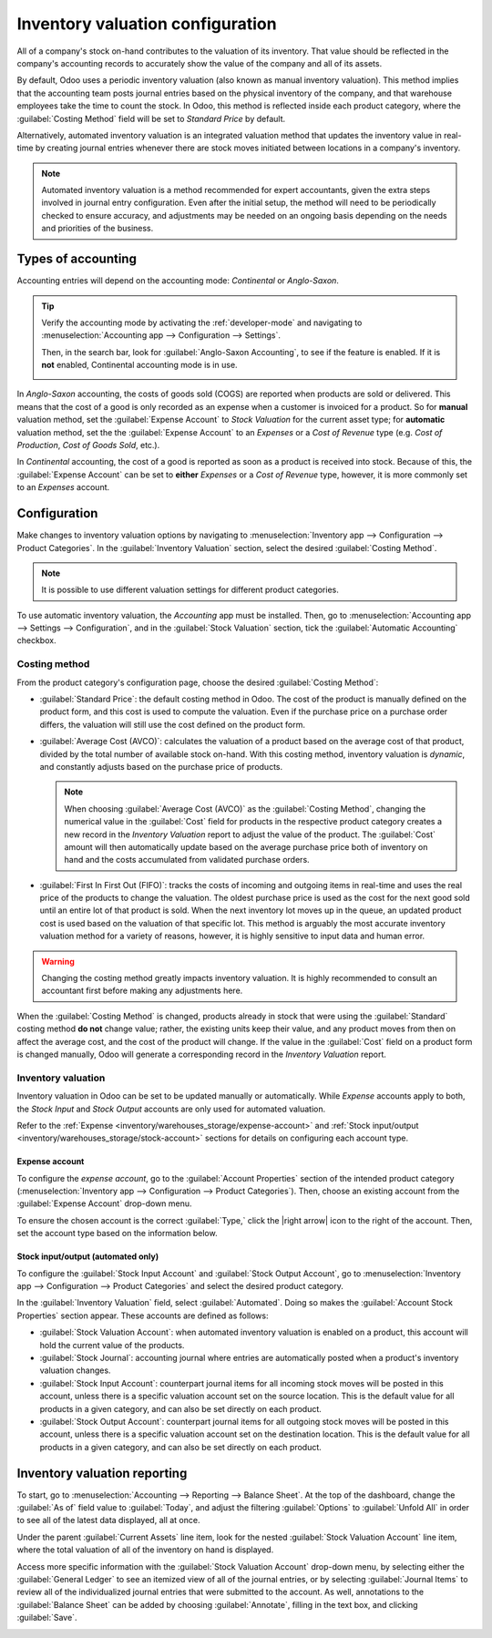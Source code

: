 =================================
Inventory valuation configuration
=================================

.. |right arrow| replace:: :icon:`fa-arrow-right` :guilabel:`(right arrow)`

All of a company's stock on-hand contributes to the valuation of its inventory. That value should
be reflected in the company's accounting records to accurately show the value of the company and
all of its assets.

By default, Odoo uses a periodic inventory valuation (also known as manual inventory valuation).
This method implies that the accounting team posts journal entries based on the physical inventory
of the company, and that warehouse employees take the time to count the stock. In Odoo, this method
is reflected inside each product category, where the :guilabel:`Costing Method` field will be set to
`Standard Price` by default.

.. image:: inventory_valuation_config/inventory-valuation-fields.png
   :align: center
   :alt: The Costing Method field is located on the Product Categories form.

Alternatively, automated inventory valuation is an integrated valuation method that updates the
inventory value in real-time by creating journal entries whenever there are stock moves initiated
between locations in a company's inventory.

.. note::
   Automated inventory valuation is a method recommended for expert accountants, given the extra
   steps involved in journal entry configuration. Even after the initial setup, the method will
   need to be periodically checked to ensure accuracy, and adjustments may be needed on an ongoing
   basis depending on the needs and priorities of the business.

.. _inventory/warehouses_storage/accounting-types:

Types of accounting
===================

Accounting entries will depend on the accounting mode: *Continental* or *Anglo-Saxon*.

.. tip::
   Verify the accounting mode by activating the :ref:`developer-mode` and navigating to
   :menuselection:`Accounting app --> Configuration --> Settings`.

   Then, in the search bar, look for :guilabel:`Anglo-Saxon Accounting`, to see if the feature is
   enabled. If it is **not** enabled, Continental accounting mode is in use.

   .. image:: inventory_valuation_config/anglo-saxon.png
      :align: center
      :alt: Show the Anglo-Saxon accounting mode feature.

In *Anglo-Saxon* accounting, the costs of goods sold (COGS) are reported when products are sold or
delivered. This means that the cost of a good is only recorded as an expense when a customer is
invoiced for a product. So for **manual** valuation method, set the :guilabel:`Expense Account` to
`Stock Valuation` for the current asset type; for **automatic** valuation method, set the the
:guilabel:`Expense Account` to an *Expenses* or a *Cost of Revenue* type (e.g. `Cost of Production`,
`Cost of Goods Sold`, etc.).

In *Continental* accounting, the cost of a good is reported as soon as a product is received into
stock. Because of this, the :guilabel:`Expense Account` can be set to **either** *Expenses* or a
*Cost of Revenue* type, however, it is more commonly set to an *Expenses* account.

.. seealso::
   :ref:`Details about configuring Expense and Stock accounts
   <inventory/warehouses_storage/config-inventory-valuation>`

Configuration
=============

Make changes to inventory valuation options by navigating to :menuselection:`Inventory app -->
Configuration --> Product Categories`. In the :guilabel:`Inventory Valuation` section, select the
desired :guilabel:`Costing Method`.

.. note::
   It is possible to use different valuation settings for different product categories.

.. image:: inventory_valuation_config/config-inventory-valuation.png
   :align: center
   :alt: Show inventory valuation configuration options.

To use automatic inventory valuation, the *Accounting* app must be installed. Then, go to
:menuselection:`Accounting app --> Settings --> Configuration`, and in the :guilabel:`Stock
Valuation` section, tick the :guilabel:`Automatic Accounting` checkbox.

.. image:: inventory_valuation_config/auto-accounting.png
   :align: center
   :alt: Automatic Accounting feature in Stock Valuation section of Settings page.

.. _inventory/warehouses_storage/costing_methods:

Costing method
--------------

From the product category's configuration page, choose the desired :guilabel:`Costing Method`:

- :guilabel:`Standard Price`: the default costing method in Odoo. The cost of the product is
  manually defined on the product form, and this cost is used to compute the valuation. Even if the
  purchase price on a purchase order differs, the valuation will still use the cost defined on the
  product form.
- :guilabel:`Average Cost (AVCO)`: calculates the valuation of a product based on the average cost
  of that product, divided by the total number of available stock on-hand. With this costing method,
  inventory valuation is *dynamic*, and constantly adjusts based on the purchase price of products.

  .. note::
     When choosing :guilabel:`Average Cost (AVCO)` as the :guilabel:`Costing Method`, changing the
     numerical value in the :guilabel:`Cost` field for products in the respective product category
     creates a new record in the *Inventory Valuation* report to adjust the value of the product.
     The :guilabel:`Cost` amount will then automatically update based on the average purchase price
     both of inventory on hand and the costs accumulated from validated purchase orders.

- :guilabel:`First In First Out (FIFO)`: tracks the costs of incoming and outgoing items in
  real-time and uses the real price of the products to change the valuation. The oldest purchase
  price is used as the cost for the next good sold until an entire lot of that product is sold. When
  the next inventory lot moves up in the queue, an updated product cost is used based on the
  valuation of that specific lot. This method is arguably the most accurate inventory valuation
  method for a variety of reasons, however, it is highly sensitive to input data and human error.

.. warning::
   Changing the costing method greatly impacts inventory valuation. It is highly recommended to
   consult an accountant first before making any adjustments here.

.. seealso::
   :doc:`using_inventory_valuation`

When the :guilabel:`Costing Method` is changed, products already in stock that were using the
:guilabel:`Standard` costing method **do not** change value; rather, the existing units keep their
value, and any product moves from then on affect the average cost, and the cost of the product will
change. If the value in the :guilabel:`Cost` field on a product form is changed manually, Odoo will
generate a corresponding record in the *Inventory Valuation* report.

.. _inventory/warehouses_storage/config-inventory-valuation:

Inventory valuation
-------------------

Inventory valuation in Odoo can be set to be updated manually or automatically. While *Expense*
accounts apply to both, the *Stock Input* and *Stock Output* accounts are only used for automated
valuation.

Refer to the :ref:`Expense <inventory/warehouses_storage/expense-account>` and :ref:`Stock
input/output <inventory/warehouses_storage/stock-account>` sections for details on configuring each
account type.

.. _inventory/warehouses_storage/expense-account:

Expense account
~~~~~~~~~~~~~~~

To configure the *expense account*, go to the :guilabel:`Account Properties` section of the intended
product category (:menuselection:`Inventory app --> Configuration --> Product Categories`). Then,
choose an existing account from the :guilabel:`Expense Account` drop-down menu.

To ensure the chosen account is the correct :guilabel:`Type,` click the |right arrow| icon to the
right of the account. Then, set the account type based on the information below.

.. tabs::

   .. group-tab:: Anglo-Saxon

      .. tabs::

         .. group-tab:: Automated

            In Anglo-Saxon accounting for automated inventory valuation, set the :guilabel:`Expense
            Account` to the `Expenses` account. Then, click the |right arrow| icon to the right of
            the account.

            In the pop-up window, choose :guilabel:`Expenses` or :guilabel:`Cost of Revenue` from
            the :guilabel:`Type` drop-down menu.

            .. image:: inventory_valuation_config/external-link.png
               :align: center
               :alt: Show **Expense Account** field, and external link icon.

         .. group-tab:: Manual

            To configure the :guilabel:`Expense Account`, choose :guilabel:`Stock Valuation` from
            the field's drop-down menu. Verify the account's type by clicking the |right arrow|
            icon, and then ensure the :guilabel:`Type` is :guilabel:`Current Assets`.

            .. image:: inventory_valuation_config/manual-anglo-saxon-expense.png
               :align: center
               :alt: Show the **Expense Account** field.

   .. group-tab:: Continental

      .. tabs::

         .. group-tab:: Automated

            Set the :guilabel:`Expense Account` to the :guilabel:`Expenses` or :guilabel:`Cost of
            Revenue` account type.

         .. group-tab:: Manual

            Set the :guilabel:`Expense Account` to the :guilabel:`Expenses` or :guilabel:`Cost of
            Revenue` account type.

.. _inventory/warehouses_storage/stock-account:

Stock input/output (automated only)
~~~~~~~~~~~~~~~~~~~~~~~~~~~~~~~~~~~

To configure the :guilabel:`Stock Input Account` and :guilabel:`Stock Output Account`, go to
:menuselection:`Inventory app --> Configuration --> Product Categories` and select the desired
product category.

In the :guilabel:`Inventory Valuation` field, select :guilabel:`Automated`. Doing so makes the
:guilabel:`Account Stock Properties` section appear. These accounts are defined as follows:

- :guilabel:`Stock Valuation Account`: when automated inventory valuation is enabled on a product,
  this account will hold the current value of the products.
- :guilabel:`Stock Journal`: accounting journal where entries are automatically posted when a
  product's inventory valuation changes.
- :guilabel:`Stock Input Account`: counterpart journal items for all incoming stock moves will be
  posted in this account, unless there is a specific valuation account set on the source location.
  This is the default value for all products in a given category, and can also be set directly on
  each product.
- :guilabel:`Stock Output Account`: counterpart journal items for all outgoing stock moves will be
  posted in this account, unless there is a specific valuation account set on the destination
  location. This is the default value for all products in a given category, and can also be set
  directly on each product.

.. tabs::

   .. group-tab:: Anglo-Saxon

      In Anglo-Saxon accounting, the :guilabel:`Stock Input Account` and :guilabel:`Stock Output
      Account` are set to *different* :guilabel:`Current Assets` accounts. This way, delivering
      products and invoicing the customer balance the *Stock Output* account, while receiving
      products and billing vendors balance the *Stock Input* account.

      To modify the account type, go to the click the |right arrow| icon to the right of the stock
      input/output account. In the pop-up window, choose :guilabel:`Current Assets` from the
      :guilabel:`Type` drop-down menu.

      .. figure:: inventory_valuation_config/account-type.png
         :align: center
         :alt: Display account setup page, highlighting the **Type** field.

         The *Stock Input* account is set to `Stock Interim (Received)`, a *Current Asset* account
         type.

   .. group-tab:: Continental

      In Continental accounting, the :guilabel:`Stock Input Account` and :guilabel:`Stock Output
      Account` are set to **the same** :guilabel:`Current Assets` account. That way, one account can
      be balanced when items are bought and sold.

      .. example::
         The stock input and output accounts are both set to `Stock Interim (Received)`, a
         :guilabel:`Current Assets` account type. They can also be set to the `Stock Interim
         (Delivered)`, as long as the input and output accounts are assigned to the **same**
         account.

         .. image:: inventory_valuation_config/continental-stock-account.png
            :align: center
            :alt: Show the Stock Input and Output accounts.

Inventory valuation reporting
=============================

To start, go to :menuselection:`Accounting --> Reporting --> Balance Sheet`. At the top of the
dashboard, change the :guilabel:`As of` field value to :guilabel:`Today`, and adjust the filtering
:guilabel:`Options` to :guilabel:`Unfold All` in order to see all of the latest data displayed, all
at once.

.. seealso::
   :doc:`../../../../finance/accounting/get_started/cheat_sheet`

Under the parent :guilabel:`Current Assets` line item, look for the nested :guilabel:`Stock
Valuation Account` line item, where the total valuation of all of the inventory on hand is
displayed.

Access more specific information with the :guilabel:`Stock Valuation Account` drop-down menu, by
selecting either the :guilabel:`General Ledger` to see an itemized view of all of the journal
entries, or by selecting :guilabel:`Journal Items` to review all of the individualized journal
entries that were submitted to the account. As well, annotations to the :guilabel:`Balance Sheet`
can be added by choosing :guilabel:`Annotate`, filling in the text box, and clicking
:guilabel:`Save`.

.. image:: inventory_valuation_config/stock-valuation-breakdown-in-accounting.png
   :align: center
   :alt: See the full inventory valuation breakdown in Odoo Accounting app.
